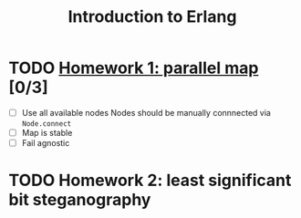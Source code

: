 #+TITLE: Introduction to Erlang

* TODO [[file:hw_1/README.org][Homework 1: parallel map]] [0/3]
  DEADLINE: <2018-02-04 Sun 23:50>
  + [ ] Use all available nodes
    Nodes should be manually connnected via =Node.connect=
  + [ ] Map is stable
  + [ ] Fail agnostic

* TODO Homework 2: least significant bit steganography
  DEADLINE: <2018-02-25 Sun 23:50>
